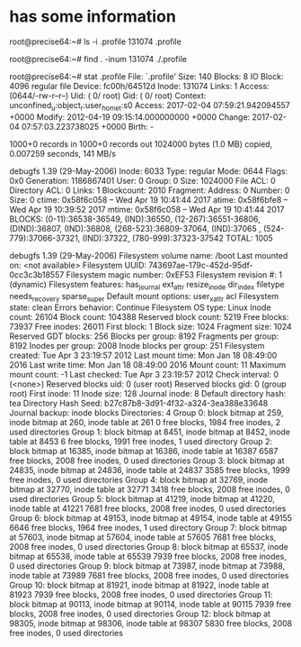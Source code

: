 * has some information

root@precise64:~# ls -i .profile 
131074 .profile

root@precise64:~# find . -inum 131074
./.profile

root@precise64:~# stat .profile
  File: `.profile'
  Size: 140       	Blocks: 8          IO Block: 4096   regular file
Device: fc00h/64512d	Inode: 131074      Links: 1
Access: (0644/-rw-r--r--)  Uid: (    0/    root)   Gid: (    0/    root)
Context: unconfined_u:object_r:user_home_t:s0
Access: 2017-02-04 07:59:21.942094557 +0000
Modify: 2012-04-19 09:15:14.000000000 +0000
Change: 2017-02-04 07:57:03.223738025 +0000
 Birth: -

# dd if=/dev/zero of=test.img bs=1024 count=1000
1000+0 records in
1000+0 records out
1024000 bytes (1.0 MB) copied, 0.007259 seconds, 141 MB/s

# debugfs -R "stat test.img" /dev/cciss/c0d0p1
debugfs 1.39 (29-May-2006)
Inode: 6033   Type: regular    Mode:  0644   Flags: 0x0   Generation: 1186867401
User:     0   Group:     0   Size: 1024000
File ACL: 0    Directory ACL: 0
Links: 1   Blockcount: 2010
Fragment:  Address: 0    Number: 0    Size: 0
ctime: 0x58f6c058 -- Wed Apr 19 10:41:44 2017
atime: 0x58f6bfe8 -- Wed Apr 19 10:39:52 2017
mtime: 0x58f6c058 -- Wed Apr 19 10:41:44 2017
BLOCKS:
(0-11):36538-36549, (IND):36550, (12-267):36551-36806, (DIND):36807, (IND):36808, (268-523):36809-37064, (IND):37065
, (524-779):37066-37321, (IND):37322, (780-999):37323-37542
TOTAL: 1005

# debugfs -R "stats" /dev/cciss/c0d0p1
debugfs 1.39 (29-May-2006)
Filesystem volume name:   /boot
Last mounted on:          <not available>
Filesystem UUID:          743697ae-179c-452d-95df-0cc3c3b18557
Filesystem magic number:  0xEF53
Filesystem revision #:    1 (dynamic)
Filesystem features:      has_journal ext_attr resize_inode dir_index filetype needs_recovery sparse_super
Default mount options:    user_xattr acl
Filesystem state:         clean
Errors behavior:          Continue
Filesystem OS type:       Linux
Inode count:              26104
Block count:              104388
Reserved block count:     5219
Free blocks:              73937
Free inodes:              26011
First block:              1
Block size:               1024
Fragment size:            1024
Reserved GDT blocks:      256
Blocks per group:         8192
Fragments per group:      8192
Inodes per group:         2008
Inode blocks per group:   251
Filesystem created:       Tue Apr  3 23:19:57 2012
Last mount time:          Mon Jan 18 08:49:00 2016
Last write time:          Mon Jan 18 08:49:00 2016
Mount count:              11
Maximum mount count:      -1
Last checked:             Tue Apr  3 23:19:57 2012
Check interval:           0 (<none>)
Reserved blocks uid:      0 (user root)
Reserved blocks gid:      0 (group root)
First inode:              11
Inode size:               128
Journal inode:            8
Default directory hash:   tea
Directory Hash Seed:      b27c87b8-3d91-4f32-a324-3ea388e33648
Journal backup:           inode blocks
Directories:              4
 Group  0: block bitmap at 259, inode bitmap at 260, inode table at 261
           0 free blocks, 1984 free inodes, 2 used directories
 Group  1: block bitmap at 8451, inode bitmap at 8452, inode table at 8453
           6 free blocks, 1991 free inodes, 1 used directory
 Group  2: block bitmap at 16385, inode bitmap at 16386, inode table at 16387
           6587 free blocks, 2008 free inodes, 0 used directories
 Group  3: block bitmap at 24835, inode bitmap at 24836, inode table at 24837
           3585 free blocks, 1999 free inodes, 0 used directories
 Group  4: block bitmap at 32769, inode bitmap at 32770, inode table at 32771
           3418 free blocks, 2008 free inodes, 0 used directories
 Group  5: block bitmap at 41219, inode bitmap at 41220, inode table at 41221
           7681 free blocks, 2008 free inodes, 0 used directories
 Group  6: block bitmap at 49153, inode bitmap at 49154, inode table at 49155
           6646 free blocks, 1964 free inodes, 1 used directory
 Group  7: block bitmap at 57603, inode bitmap at 57604, inode table at 57605
           7681 free blocks, 2008 free inodes, 0 used directories
 Group  8: block bitmap at 65537, inode bitmap at 65538, inode table at 65539
           7939 free blocks, 2008 free inodes, 0 used directories
 Group  9: block bitmap at 73987, inode bitmap at 73988, inode table at 73989
           7681 free blocks, 2008 free inodes, 0 used directories
 Group 10: block bitmap at 81921, inode bitmap at 81922, inode table at 81923
           7939 free blocks, 2008 free inodes, 0 used directories
 Group 11: block bitmap at 90113, inode bitmap at 90114, inode table at 90115
           7939 free blocks, 2008 free inodes, 0 used directories
 Group 12: block bitmap at 98305, inode bitmap at 98306, inode table at 98307
           5830 free blocks, 2008 free inodes, 0 used directories
